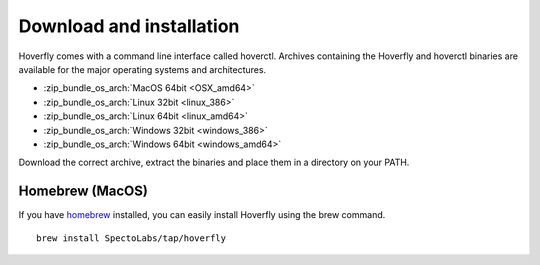 .. _download_and_installation:

Download and installation
*************************

Hoverfly comes with a command line interface called hoverctl. Archives containing the Hoverfly and hoverctl binaries are available for the major operating systems and architectures.

- :zip_bundle_os_arch:`MacOS 64bit <OSX_amd64>`
- :zip_bundle_os_arch:`Linux 32bit <linux_386>`
- :zip_bundle_os_arch:`Linux 64bit <linux_amd64>`
- :zip_bundle_os_arch:`Windows 32bit <windows_386>`
- :zip_bundle_os_arch:`Windows 64bit <windows_amd64>`

Download the correct archive, extract the binaries and place them in a directory on your PATH.

Homebrew (MacOS)
~~~~~~~~~~~~~~~~

If you have `homebrew <http://brew.sh/>`_ installed, you can easily install Hoverfly using the brew command.

::

    brew install SpectoLabs/tap/hoverfly
